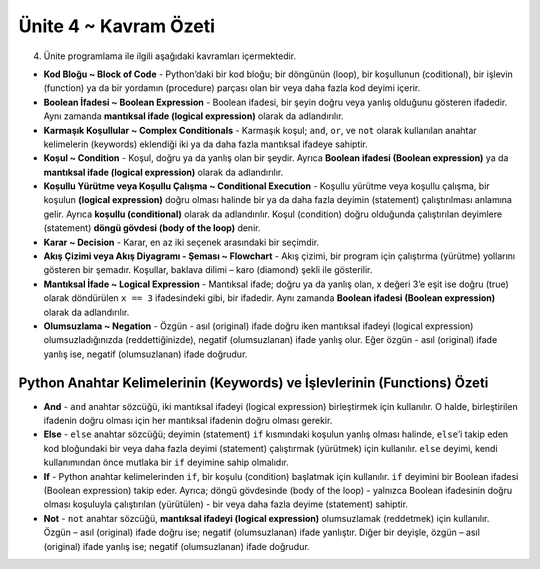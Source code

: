 ..  Copyright (C)  Mark Guzdial, Barbara Ericson, Briana Morrison
    Permission is granted to copy, distribute and/or modify this document
    under the terms of the GNU Free Documentation License, Version 1.3 or
    any later version published by the Free Software Foundation; with
    Invariant Sections being Forward, Prefaces, and Contributor List,
    no Front-Cover Texts, and no Back-Cover Texts.  A copy of the license
    is included in the section entitled "GNU Free Documentation License".

.. setup for automatic question numbering.

.. 	qnum::
	:start: 1
	:prefix: csp-12-8-


Ünite 4 ~ Kavram Özeti
============================

4. Ünite programlama ile ilgili aşağıdaki kavramları içermektedir.

..	index::
    single: and
    single: block of code
    single: boolean expression
    single: complex conditionals
    single: condition
    single: conditional execution
    single: decision
    single: else
    single: flowchart
    single: if
	single: logical expression
	single: not
	single: negation

- **Kod Bloğu ~ Block of Code** - Python’daki bir kod bloğu; bir döngünün (loop), bir koşullunun (coditional), bir işlevin (function) ya da bir yordamın (procedure) parçası olan bir veya daha fazla kod deyimi içerir.
- **Boolean İfadesi ~ Boolean Expression** - Boolean ifadesi, bir şeyin doğru veya yanlış olduğunu gösteren ifadedir. Aynı zamanda **mantıksal ifade (logical expression)** olarak da adlandırılır. 
- **Karmaşık Koşullular ~ Complex Conditionals** - Karmaşık koşul; ``and``, ``or``, ve ``not`` olarak kullanılan anahtar kelimelerin (keywords) eklendiği iki ya da daha fazla mantıksal ifadeye sahiptir.   
- **Koşul ~ Condition** - Koşul, doğru ya da yanlış olan bir şeydir. Ayrıca **Boolean ifadesi (Boolean expression)** ya da **mantıksal ifade (logical expression)** olarak da adlandırılır.   
- **Koşullu Yürütme veya Koşullu Çalışma ~ Conditional Execution** - Koşullu yürütme veya koşullu çalışma, bir koşulun **(logical expression)** doğru olması halinde bir ya da daha fazla deyimin (statement) çalıştırılması anlamına gelir. Ayrıca **koşullu (conditional)** olarak da adlandırılır.  Koşul (condition) doğru olduğunda çalıştırılan deyimlere (statement) **döngü gövdesi (body of the loop)** denir. 
- **Karar ~ Decision** -  Karar, en az iki seçenek arasındaki bir seçimdir. 
- **Akış Çizimi veya Akış Diyagramı - Şeması ~ Flowchart** - Akış çizimi, bir program için çalıştırma (yürütme) yollarını gösteren bir şemadır. Koşullar, baklava dilimi – karo (diamond) şekli ile gösterilir.  
- **Mantıksal İfade ~ Logical Expression** - Mantıksal ifade; doğru ya da yanlış olan, x değeri 3’e eşit ise doğru (true) olarak döndürülen ``x == 3``  ifadesindeki gibi, bir ifadedir. Aynı zamanda **Boolean ifadesi (Boolean expression)** olarak da adlandırılır.
- **Olumsuzlama ~ Negation** - Özgün - asıl (original) ifade doğru iken mantıksal ifadeyi (logical expression) olumsuzladığınızda (reddettiğinizde), negatif (olumsuzlanan) ifade yanlış olur. Eğer özgün - asıl (original) ifade yanlış ise, negatif (olumsuzlanan) ifade doğrudur.

**Python Anahtar Kelimelerinin (Keywords) ve İşlevlerinin (Functions) Özeti**
-------------------------------------------
- **And** - ``and`` anahtar sözcüğü, iki mantıksal ifadeyi (logical expression) birleştirmek için kullanılır. O halde, birleştirilen ifadenin doğru olması için her mantıksal ifadenin doğru olması gerekir. 
- **Else** - ``else`` anahtar sözcüğü; deyimin (statement) ``if`` kısmındaki koşulun yanlış olması halinde, ``else``’i takip eden kod bloğundaki bir veya daha fazla deyimi (statement) çalıştırmak (yürütmek) için kullanılır. ``else`` deyimi, kendi kullanımından önce mutlaka bir ``if`` deyimine sahip olmalıdır. 
- **If** - Python anahtar kelimelerinden ``if``, bir koşulu (condition) başlatmak için kullanılır. ``if`` deyimini bir Boolean ifadesi (Boolean expression) takip eder. Ayrıca; döngü gövdesinde (body of the loop) - yalnızca Boolean ifadesinin doğru olması koşuluyla çalıştırılan (yürütülen) - bir veya daha fazla deyime (statement) sahiptir. 
- **Not** - ``not`` anahtar sözcüğü, **mantıksal ifadeyi (logical expression)** olumsuzlamak (reddetmek) için kullanılır. Özgün – asıl (original) ifade doğru ise; negatif (olumsuzlanan) ifade yanlıştır. Diğer bir deyişle, özgün – asıl (original) ifade yanlış ise; negatif (olumsuzlanan) ifade doğrudur. 



